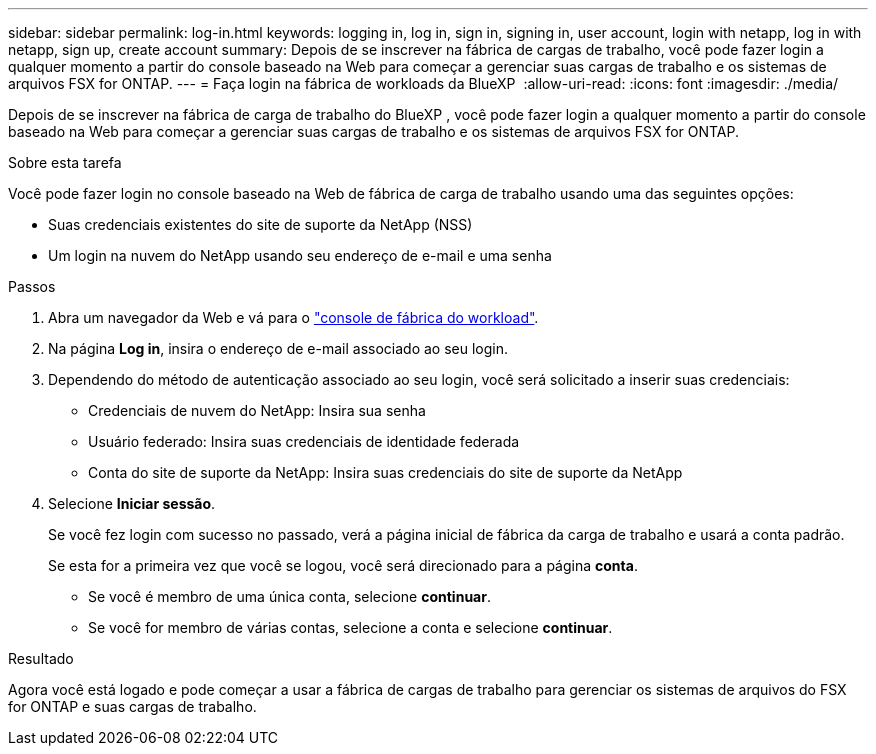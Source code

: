---
sidebar: sidebar 
permalink: log-in.html 
keywords: logging in, log in, sign in, signing in, user account, login with netapp, log in with netapp, sign up, create account 
summary: Depois de se inscrever na fábrica de cargas de trabalho, você pode fazer login a qualquer momento a partir do console baseado na Web para começar a gerenciar suas cargas de trabalho e os sistemas de arquivos FSX for ONTAP. 
---
= Faça login na fábrica de workloads da BlueXP 
:allow-uri-read: 
:icons: font
:imagesdir: ./media/


[role="lead"]
Depois de se inscrever na fábrica de carga de trabalho do BlueXP , você pode fazer login a qualquer momento a partir do console baseado na Web para começar a gerenciar suas cargas de trabalho e os sistemas de arquivos FSX for ONTAP.

.Sobre esta tarefa
Você pode fazer login no console baseado na Web de fábrica de carga de trabalho usando uma das seguintes opções:

* Suas credenciais existentes do site de suporte da NetApp (NSS)
* Um login na nuvem do NetApp usando seu endereço de e-mail e uma senha


.Passos
. Abra um navegador da Web e vá para o https://console.workloads.netapp.com["console de fábrica do workload"^].
. Na página *Log in*, insira o endereço de e-mail associado ao seu login.
. Dependendo do método de autenticação associado ao seu login, você será solicitado a inserir suas credenciais:
+
** Credenciais de nuvem do NetApp: Insira sua senha
** Usuário federado: Insira suas credenciais de identidade federada
** Conta do site de suporte da NetApp: Insira suas credenciais do site de suporte da NetApp


. Selecione *Iniciar sessão*.
+
Se você fez login com sucesso no passado, verá a página inicial de fábrica da carga de trabalho e usará a conta padrão.

+
Se esta for a primeira vez que você se logou, você será direcionado para a página *conta*.

+
** Se você é membro de uma única conta, selecione *continuar*.
** Se você for membro de várias contas, selecione a conta e selecione *continuar*.




.Resultado
Agora você está logado e pode começar a usar a fábrica de cargas de trabalho para gerenciar os sistemas de arquivos do FSX for ONTAP e suas cargas de trabalho.
